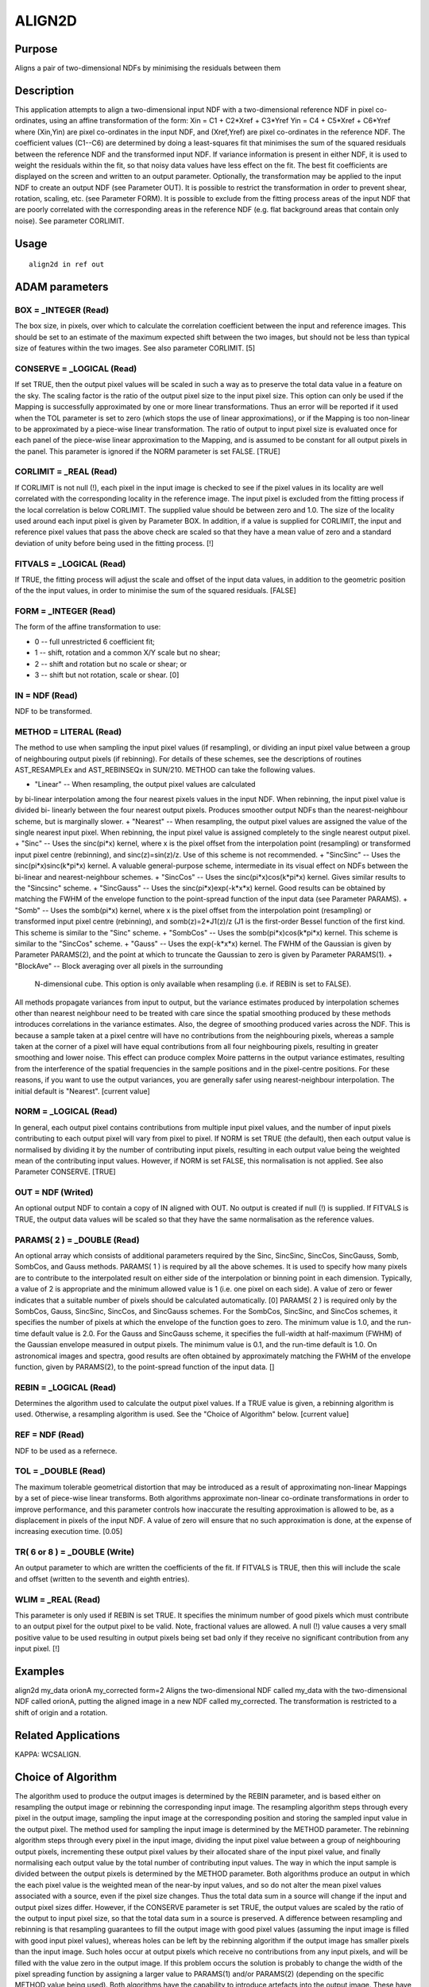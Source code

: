 

ALIGN2D
=======


Purpose
~~~~~~~
Aligns a pair of two-dimensional NDFs by minimising the residuals
between them


Description
~~~~~~~~~~~
This application attempts to align a two-dimensional input NDF with a
two-dimensional reference NDF in pixel co-ordinates, using an affine
transformation of the form:
Xin = C1 + C2*Xref + C3*Yref
Yin = C4 + C5*Xref + C6*Yref
where (Xin,Yin) are pixel co-ordinates in the input NDF, and
(Xref,Yref) are pixel co-ordinates in the reference NDF. The
coefficient values (C1--C6) are determined by doing a least-squares
fit that minimises the sum of the squared residuals between the
reference NDF and the transformed input NDF. If variance information
is present in either NDF, it is used to weight the residuals within
the fit, so that noisy data values have less effect on the fit. The
best fit coefficients are displayed on the screen and written to an
output parameter. Optionally, the transformation may be applied to the
input NDF to create an output NDF (see Parameter OUT). It is possible
to restrict the transformation in order to prevent shear, rotation,
scaling, etc. (see Parameter FORM).
It is possible to exclude from the fitting process areas of the input
NDF that are poorly correlated with the corresponding areas in the
reference NDF (e.g. flat background areas that contain only noise).
See parameter CORLIMIT.


Usage
~~~~~


::

    
       align2d in ref out
       



ADAM parameters
~~~~~~~~~~~~~~~



BOX = _INTEGER (Read)
`````````````````````
The box size, in pixels, over which to calculate the correlation
coefficient between the input and reference images. This should be set
to an estimate of the maximum expected shift between the two images,
but should not be less than typical size of features within the two
images. See also parameter CORLIMIT. [5]



CONSERVE = _LOGICAL (Read)
``````````````````````````
If set TRUE, then the output pixel values will be scaled in such a way
as to preserve the total data value in a feature on the sky. The
scaling factor is the ratio of the output pixel size to the input
pixel size. This option can only be used if the Mapping is
successfully approximated by one or more linear transformations. Thus
an error will be reported if it used when the TOL parameter is set to
zero (which stops the use of linear approximations), or if the Mapping
is too non-linear to be approximated by a piece-wise linear
transformation. The ratio of output to input pixel size is evaluated
once for each panel of the piece-wise linear approximation to the
Mapping, and is assumed to be constant for all output pixels in the
panel. This parameter is ignored if the NORM parameter is set FALSE.
[TRUE]



CORLIMIT = _REAL (Read)
```````````````````````
If CORLIMIT is not null (!), each pixel in the input image is checked
to see if the pixel values in its locality are well correlated with
the corresponding locality in the reference image. The input pixel is
excluded from the fitting process if the local correlation is below
CORLIMIT. The supplied value should be between zero and 1.0. The size
of the locality used around each input pixel is given by Parameter
BOX.
In addition, if a value is supplied for CORLIMIT, the input and
reference pixel values that pass the above check are scaled so that
they have a mean value of zero and a standard deviation of unity
before being used in the fitting process. [!]



FITVALS = _LOGICAL (Read)
`````````````````````````
If TRUE, the fitting process will adjust the scale and offset of the
input data values, in addition to the geometric position of the the
input values, in order to minimise the sum of the squared residuals.
[FALSE]



FORM = _INTEGER (Read)
``````````````````````
The form of the affine transformation to use:


+ 0 -- full unrestricted 6 coefficient fit;
+ 1 -- shift, rotation and a common X/Y scale but no shear;
+ 2 -- shift and rotation but no scale or shear; or
+ 3 -- shift but not rotation, scale or shear. [0]





IN = NDF (Read)
```````````````
NDF to be transformed.



METHOD = LITERAL (Read)
```````````````````````
The method to use when sampling the input pixel values (if
resampling), or dividing an input pixel value between a group of
neighbouring output pixels (if rebinning). For details of these
schemes, see the descriptions of routines AST_RESAMPLEx and
AST_REBINSEQx in SUN/210. METHOD can take the following values.


+ "Linear" -- When resampling, the output pixel values are calculated
by bi-linear interpolation among the four nearest pixels values in the
input NDF. When rebinning, the input pixel value is divided bi-
linearly between the four nearest output pixels. Produces smoother
output NDFs than the nearest-neighbour scheme, but is marginally
slower.
+ "Nearest" -- When resampling, the output pixel values are assigned
the value of the single nearest input pixel. When rebinning, the input
pixel value is assigned completely to the single nearest output pixel.
+ "Sinc" -- Uses the sinc(pi*x) kernel, where x is the pixel offset
from the interpolation point (resampling) or transformed input pixel
centre (rebinning), and sinc(z)=sin(z)/z. Use of this scheme is not
recommended.
+ "SincSinc" -- Uses the sinc(pi*x)sinc(k*pi*x) kernel. A valuable
general-purpose scheme, intermediate in its visual effect on NDFs
between the bi-linear and nearest-neighbour schemes.
+ "SincCos" -- Uses the sinc(pi*x)cos(k*pi*x) kernel. Gives similar
results to the "Sincsinc" scheme.
+ "SincGauss" -- Uses the sinc(pi*x)exp(-k*x*x) kernel. Good results
can be obtained by matching the FWHM of the envelope function to the
point-spread function of the input data (see Parameter PARAMS).
+ "Somb" -- Uses the somb(pi*x) kernel, where x is the pixel offset
from the interpolation point (resampling) or transformed input pixel
centre (rebinning), and somb(z)=2*J1(z)/z (J1 is the first-order
Bessel function of the first kind. This scheme is similar to the
"Sinc" scheme.
+ "SombCos" -- Uses the somb(pi*x)cos(k*pi*x) kernel. This scheme is
similar to the "SincCos" scheme.
+ "Gauss" -- Uses the exp(-k*x*x) kernel. The FWHM of the Gaussian is
given by Parameter PARAMS(2), and the point at which to truncate the
Gaussian to zero is given by Parameter PARAMS(1).
+ "BlockAve" -- Block averaging over all pixels in the surrounding
  N-dimensional cube. This option is only available when resampling
  (i.e. if REBIN is set to FALSE).

All methods propagate variances from input to output, but the variance
estimates produced by interpolation schemes other than nearest
neighbour need to be treated with care since the spatial smoothing
produced by these methods introduces correlations in the variance
estimates. Also, the degree of smoothing produced varies across the
NDF. This is because a sample taken at a pixel centre will have no
contributions from the neighbouring pixels, whereas a sample taken at
the corner of a pixel will have equal contributions from all four
neighbouring pixels, resulting in greater smoothing and lower noise.
This effect can produce complex Moire patterns in the output variance
estimates, resulting from the interference of the spatial frequencies
in the sample positions and in the pixel-centre positions. For these
reasons, if you want to use the output variances, you are generally
safer using nearest-neighbour interpolation. The initial default is
"Nearest". [current value]



NORM = _LOGICAL (Read)
``````````````````````
In general, each output pixel contains contributions from multiple
input pixel values, and the number of input pixels contributing to
each output pixel will vary from pixel to pixel. If NORM is set TRUE
(the default), then each output value is normalised by dividing it by
the number of contributing input pixels, resulting in each output
value being the weighted mean of the contributing input values.
However, if NORM is set FALSE, this normalisation is not applied. See
also Parameter CONSERVE. [TRUE]



OUT = NDF (Writed)
``````````````````
An optional output NDF to contain a copy of IN aligned with OUT. No
output is created if null (!) is supplied. If FITVALS is TRUE, the
output data values will be scaled so that they have the same
normalisation as the reference values.



PARAMS( 2 ) = _DOUBLE (Read)
````````````````````````````
An optional array which consists of additional parameters required by
the Sinc, SincSinc, SincCos, SincGauss, Somb, SombCos, and Gauss
methods.
PARAMS( 1 ) is required by all the above schemes. It is used to
specify how many pixels are to contribute to the interpolated result
on either side of the interpolation or binning point in each
dimension. Typically, a value of 2 is appropriate and the minimum
allowed value is 1 (i.e. one pixel on each side). A value of zero or
fewer indicates that a suitable number of pixels should be calculated
automatically. [0]
PARAMS( 2 ) is required only by the SombCos, Gauss, SincSinc, SincCos,
and SincGauss schemes. For the SombCos, SincSinc, and SincCos schemes,
it specifies the number of pixels at which the envelope of the
function goes to zero. The minimum value is 1.0, and the run-time
default value is 2.0. For the Gauss and SincGauss scheme, it specifies
the full-width at half-maximum (FWHM) of the Gaussian envelope
measured in output pixels. The minimum value is 0.1, and the run-time
default is 1.0. On astronomical images and spectra, good results are
often obtained by approximately matching the FWHM of the envelope
function, given by PARAMS(2), to the point-spread function of the
input data. []



REBIN = _LOGICAL (Read)
```````````````````````
Determines the algorithm used to calculate the output pixel values. If
a TRUE value is given, a rebinning algorithm is used. Otherwise, a
resampling algorithm is used. See the "Choice of Algorithm" below.
[current value]



REF = NDF (Read)
````````````````
NDF to be used as a refernece.



TOL = _DOUBLE (Read)
````````````````````
The maximum tolerable geometrical distortion that may be introduced as
a result of approximating non-linear Mappings by a set of piece-wise
linear transforms. Both algorithms approximate non-linear co-ordinate
transformations in order to improve performance, and this parameter
controls how inaccurate the resulting approximation is allowed to be,
as a displacement in pixels of the input NDF. A value of zero will
ensure that no such approximation is done, at the expense of
increasing execution time. [0.05]



TR( 6 or 8 ) = _DOUBLE (Write)
``````````````````````````````
An output parameter to which are written the coefficients of the fit.
If FITVALS is TRUE, then this will include the scale and offset
(written to the seventh and eighth entries).



WLIM = _REAL (Read)
```````````````````
This parameter is only used if REBIN is set TRUE. It specifies the
minimum number of good pixels which must contribute to an output pixel
for the output pixel to be valid. Note, fractional values are allowed.
A null (!) value causes a very small positive value to be used
resulting in output pixels being set bad only if they receive no
significant contribution from any input pixel. [!]



Examples
~~~~~~~~
align2d my_data orionA my_corrected form=2
Aligns the two-dimensional NDF called my_data with the two-dimensional
NDF called orionA, putting the aligned image in a new NDF called
my_corrected. The transformation is restricted to a shift of origin
and a rotation.



Related Applications
~~~~~~~~~~~~~~~~~~~~
KAPPA: WCSALIGN.


Choice of Algorithm
~~~~~~~~~~~~~~~~~~~
The algorithm used to produce the output images is determined by the
REBIN parameter, and is based either on resampling the output image or
rebinning the corresponding input image.
The resampling algorithm steps through every pixel in the output
image, sampling the input image at the corresponding position and
storing the sampled input value in the output pixel. The method used
for sampling the input image is determined by the METHOD parameter.
The rebinning algorithm steps through every pixel in the input image,
dividing the input pixel value between a group of neighbouring output
pixels, incrementing these output pixel values by their allocated
share of the input pixel value, and finally normalising each output
value by the total number of contributing input values. The way in
which the input sample is divided between the output pixels is
determined by the METHOD parameter.
Both algorithms produce an output in which the each pixel value is the
weighted mean of the near-by input values, and so do not alter the
mean pixel values associated with a source, even if the pixel size
changes. Thus the total data sum in a source will change if the input
and output pixel sizes differ. However, if the CONSERVE parameter is
set TRUE, the output values are scaled by the ratio of the output to
input pixel size, so that the total data sum in a source is preserved.
A difference between resampling and rebinning is that resampling
guarantees to fill the output image with good pixel values (assuming
the input image is filled with good input pixel values), whereas holes
can be left by the rebinning algorithm if the output image has smaller
pixels than the input image. Such holes occur at output pixels which
receive no contributions from any input pixels, and will be filled
with the value zero in the output image. If this problem occurs the
solution is probably to change the width of the pixel spreading
function by assigning a larger value to PARAMS(1) and/or PARAMS(2)
(depending on the specific METHOD value being used).
Both algorithms have the capability to introduce artefacts into the
output image. These have various causes described below.


+ Particularly sharp features in the input can cause rings around the
corresponding features in the output image. This can be minimised by
suitable settings for the METHOD and PARAMS parameters. In general
such rings can be minimised by using a wider interpolation kernel (if
resampling) or spreading function (if rebinning), at the cost of
degraded resolution.
+ The approximation of the Mapping using a piece-wise linear
  transformation (controlled by Parameter TOL) can produce artefacts at
  the joints between the panels of the approximation. They are caused by
  the discontinuities between the adjacent panels of the approximation,
  and can be minimised by reducing the value assigned to the TOL
  parameter.




Copyright
~~~~~~~~~
Copyright (C) 2016 East Asian Observatory. All Rights Reserved.


Licence
~~~~~~~
This program is free software; you can redistribute it and/or modify
it under the terms of the GNU General Public License as published by
the Free Software Foundation; either Version 2 of the License, or (at
your option) any later version.
This program is distributed in the hope that it will be useful, but
WITHOUT ANY WARRANTY; without even the implied warranty of
MERCHANTABILITY or FITNESS FOR A PARTICULAR PURPOSE. See the GNU
General Public License for more details.
You should have received a copy of the GNU General Public License
along with this program; if not, write to the Free Software
Foundation, Inc., 51 Franklin Street, Fifth Floor, Boston, MA
02110-1301, USA.


Implementation Status
~~~~~~~~~~~~~~~~~~~~~


+ This routine correctly processes the DATA, VARIANCE, WCS, LABEL,
TITLE, and UNITS components of the NDF.
+ All non-complex numeric data types can be handled.




